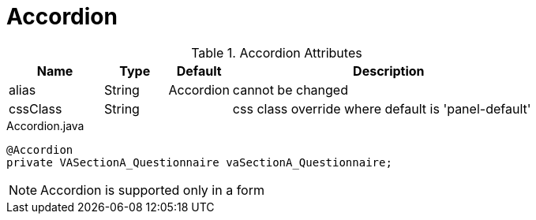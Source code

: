 [[view-config-annotation-accordion]]
= Accordion

.Accordion Attributes
[cols="3,^2,^2,10",options="header"]
|=========================================================
|Name | Type |Default |Description

|alias |String | Accordion |cannot be changed
|cssClass |String |  | css class override where default is 'panel-default'

|=========================================================


[source,java,indent=0]
[subs="verbatim,attributes"]
.Accordion.java
----
@Accordion
private VASectionA_Questionnaire vaSectionA_Questionnaire;
----

NOTE: Accordion is supported only in a form